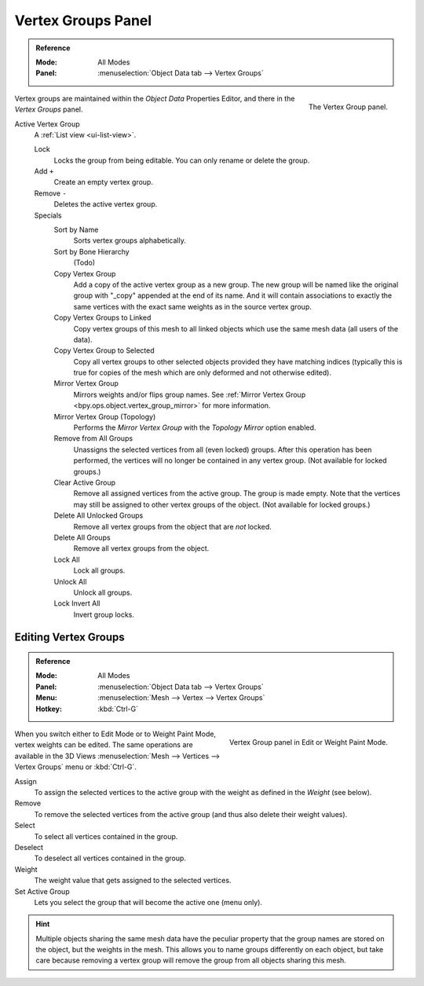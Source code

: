 
*******************
Vertex Groups Panel
*******************

.. admonition:: Reference
   :class: refbox

   :Mode:      All Modes
   :Panel:     :menuselection:`Object Data tab --> Vertex Groups`

.. figure:: /images/modeling_meshes_properties_vertex-groups_introduction_panel.png
   :align: right

   The Vertex Group panel.

Vertex groups are maintained within the *Object Data* Properties Editor,
and there in the *Vertex Groups* panel.

.. _bpy.ops.object.vertex_group_add:
.. _bpy.ops.object.vertex_group_sort:
.. _bpy.ops.object.vertex_group_copy:
.. _bpy.ops.object.vertex_group_copy_to_linked:
.. _bpy.ops.object.vertex_group_copy_to_selected:
.. _bpy.ops.object.vertex_group_remove_from:
.. _bpy.ops.object.vertex_group_remove:
.. _bpy.ops.object.vertex_group_lock:
.. _bpy.ops.object.vertex_group_move:

Active Vertex Group
   A :ref:`List view <ui-list-view>`.

   Lock
      Locks the group from being editable. You can only rename or delete the group.

   Add ``+``
      Create an empty vertex group.
   Remove ``-``
      Deletes the active vertex group.

   Specials
      Sort by Name
         Sorts vertex groups alphabetically.
      Sort by Bone Hierarchy
         (Todo)

      Copy Vertex Group
         Add a copy of the active vertex group as a new group.
         The new group will be named like the original group with "_copy" appended at the end of its name.
         And it will contain associations to exactly the same vertices
         with the exact same weights as in the source vertex group.
      Copy Vertex Groups to Linked
         Copy vertex groups of this mesh to all linked objects which use the same mesh data (all users of the data).
      Copy Vertex Group to Selected
         Copy all vertex groups to other selected objects provided they have matching indices
         (typically this is true for copies of the mesh which are only deformed and not otherwise edited).

      Mirror Vertex Group
         Mirrors weights and/or flips group names.
         See :ref:`Mirror Vertex Group <bpy.ops.object.vertex_group_mirror>` for more information.
      Mirror Vertex Group (Topology)
         Performs the *Mirror Vertex Group* with the *Topology Mirror* option enabled.

      Remove from All Groups
         Unassigns the selected vertices from all (even locked) groups.
         After this operation has been performed, the vertices will no longer be contained in any vertex group.
         (Not available for locked groups.)
      Clear Active Group
         Remove all assigned vertices from the active group. The group is made empty.
         Note that the vertices may still be assigned to other vertex groups of the object.
         (Not available for locked groups.)
      Delete All Unlocked Groups
         Remove all vertex groups from the object that are *not* locked.
      Delete All Groups
         Remove all vertex groups from the object.

      Lock All
         Lock all groups.
      Unlock All
         Unlock all groups.
      Lock Invert All
         Invert group locks.


Editing Vertex Groups
=====================

.. admonition:: Reference
   :class: refbox

   :Mode:      All Modes
   :Panel:     :menuselection:`Object Data tab --> Vertex Groups`
   :Menu:      :menuselection:`Mesh --> Vertex --> Vertex Groups`
   :Hotkey:    :kbd:`Ctrl-G`

.. figure:: /images/modeling_meshes_properties_vertex-groups_vertex-groups_panel-edit.png
   :align: right

   Vertex Group panel in Edit or Weight Paint Mode.

When you switch either to Edit Mode or to Weight Paint Mode, vertex weights can be edited.
The same operations are available in the 3D Views
:menuselection:`Mesh --> Vertices --> Vertex Groups` menu or :kbd:`Ctrl-G`.

Assign
   To assign the selected vertices to the active group with the weight as defined in the *Weight* (see below).
Remove
   To remove the selected vertices from the active group (and thus also delete their weight values).
Select
   To select all vertices contained in the group.
Deselect
   To deselect all vertices contained in the group.

Weight
   The weight value that gets assigned to the selected vertices.

Set Active Group
   Lets you select the group that will become the active one (menu only).

.. hint::

   Multiple objects sharing the same mesh data have
   the peculiar property that the group names are stored on the object,
   but the weights in the mesh. This allows you to name groups
   differently on each object, but take care because removing
   a vertex group will remove the group from all objects sharing this mesh.
